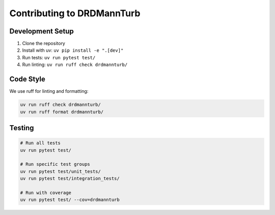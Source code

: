 
Contributing to DRDMannTurb
===========================

Development Setup
----------------

1. Clone the repository
2. Install with uv: ``uv pip install -e ".[dev]"``
3. Run tests: ``uv run pytest test/``
4. Run linting: ``uv run ruff check drdmannturb/``

Code Style
----------

We use ruff for linting and formatting:

.. code-block:: bash

   uv run ruff check drdmannturb/
   uv run ruff format drdmannturb/

Testing
--------

.. code-block:: bash

   # Run all tests
   uv run pytest test/

   # Run specific test groups
   uv run pytest test/unit_tests/
   uv run pytest test/integration_tests/

   # Run with coverage
   uv run pytest test/ --cov=drdmannturb
